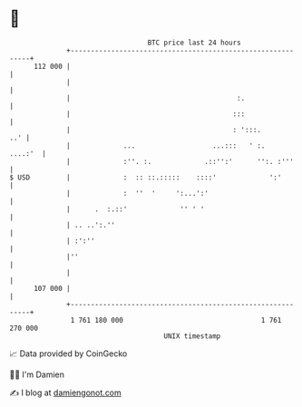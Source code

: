 * 👋

#+begin_example
                                     BTC price last 24 hours                    
                 +------------------------------------------------------------+ 
         112 000 |                                                            | 
                 |                                                            | 
                 |                                         :.                 | 
                 |                                        :::                 | 
                 |                                        : ':::.         ..' | 
                 |             ...                   ...:::   ' :.    ....:'  | 
                 |             :''. :.             .::'':'      '':. :'''     | 
   $ USD         |             :  :: ::.:::::    ::::'             ':'        | 
                 |             :  ''  '     ':...':'                          | 
                 |      .  :.::'             '' ' '                           | 
                 | .. ..':.''                                                 | 
                 | :':''                                                      | 
                 |''                                                          | 
                 |                                                            | 
         107 000 |                                                            | 
                 +------------------------------------------------------------+ 
                  1 761 180 000                                  1 761 270 000  
                                         UNIX timestamp                         
#+end_example
📈 Data provided by CoinGecko

🧑‍💻 I'm Damien

✍️ I blog at [[https://www.damiengonot.com][damiengonot.com]]
